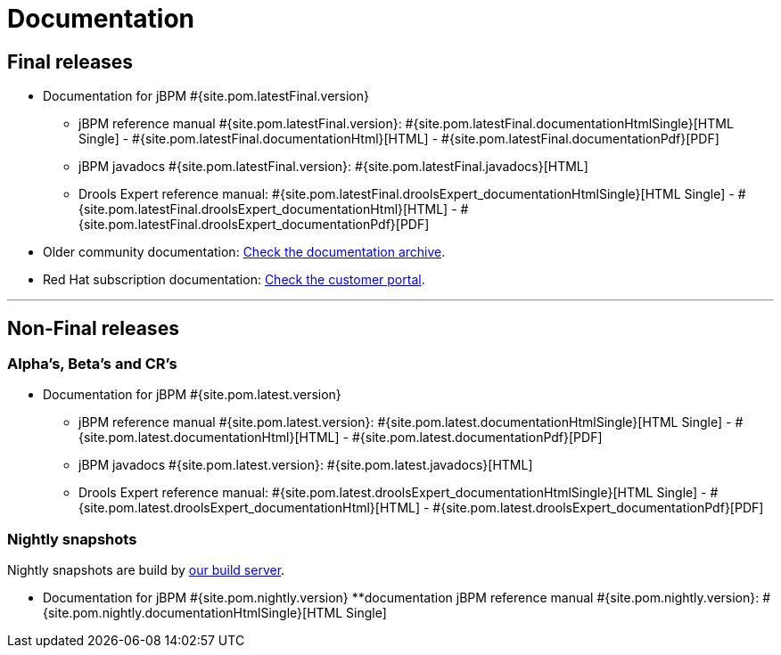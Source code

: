 = Documentation
:awestruct-layout: base
:page-interpolate: true
:showtitle:

== Final releases

* Documentation for jBPM #{site.pom.latestFinal.version}
  ** jBPM reference manual #{site.pom.latestFinal.version}: #{site.pom.latestFinal.documentationHtmlSingle}[HTML Single] - #{site.pom.latestFinal.documentationHtml}[HTML] - #{site.pom.latestFinal.documentationPdf}[PDF]
  ** jBPM javadocs #{site.pom.latestFinal.version}: #{site.pom.latestFinal.javadocs}[HTML]
  ** Drools Expert reference manual: #{site.pom.latestFinal.droolsExpert_documentationHtmlSingle}[HTML Single] - #{site.pom.latestFinal.droolsExpert_documentationHtml}[HTML] - #{site.pom.latestFinal.droolsExpert_documentationPdf}[PDF]

* Older community documentation: http://docs.jboss.org/drools/release/[Check the documentation archive].
* Red Hat subscription documentation: https://access.redhat.com/knowledge/docs/[Check the customer portal].

'''

== Non-Final releases

=== Alpha’s, Beta’s and CR’s

* Documentation for jBPM #{site.pom.latest.version}
  ** jBPM reference manual #{site.pom.latest.version}: #{site.pom.latest.documentationHtmlSingle}[HTML Single] - #{site.pom.latest.documentationHtml}[HTML] - #{site.pom.latest.documentationPdf}[PDF]
  ** jBPM javadocs #{site.pom.latest.version}: #{site.pom.latest.javadocs}[HTML]
  ** Drools Expert reference manual: #{site.pom.latest.droolsExpert_documentationHtmlSingle}[HTML Single] - #{site.pom.latest.droolsExpert_documentationHtml}[HTML] - #{site.pom.latest.droolsExpert_documentationPdf}[PDF]

=== Nightly snapshots

Nightly snapshots are build by https://github.com/droolsjbpm/jbpm-website/blob/master/code/continuousIntegration.html[our build server].

* Documentation for jBPM #{site.pom.nightly.version}
  **documentation jBPM reference manual #{site.pom.nightly.version}: #{site.pom.nightly.documentationHtmlSingle}[HTML Single]

